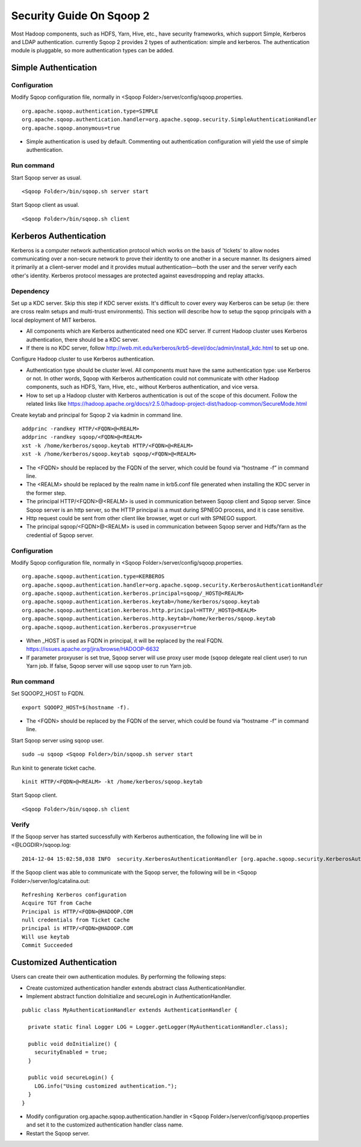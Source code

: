 .. Licensed to the Apache Software Foundation (ASF) under one or more
   contributor license agreements.  See the NOTICE file distributed with
   this work for additional information regarding copyright ownership.
   The ASF licenses this file to You under the Apache License, Version 2.0
   (the "License"); you may not use this file except in compliance with
   the License.  You may obtain a copy of the License at

       http://www.apache.org/licenses/LICENSE-2.0

   Unless required by applicable law or agreed to in writing, software
   distributed under the License is distributed on an "AS IS" BASIS,
   WITHOUT WARRANTIES OR CONDITIONS OF ANY KIND, either express or implied.
   See the License for the specific language governing permissions and
   limitations under the License.


=========================
Security Guide On Sqoop 2
=========================

Most Hadoop components, such as HDFS, Yarn, Hive, etc., have security frameworks, which support Simple, Kerberos and LDAP authentication. currently Sqoop 2 provides 2 types of authentication: simple and kerberos. The authentication module is pluggable, so more authentication types can be added.

Simple Authentication
=====================

Configuration
-------------
Modify Sqoop configuration file, normally in <Sqoop Folder>/server/config/sqoop.properties.

::

  org.apache.sqoop.authentication.type=SIMPLE
  org.apache.sqoop.authentication.handler=org.apache.sqoop.security.SimpleAuthenticationHandler
  org.apache.sqoop.anonymous=true

-	Simple authentication is used by default. Commenting out authentication configuration will yield the use of simple authentication.

Run command
-----------
Start Sqoop server as usual.

::

  <Sqoop Folder>/bin/sqoop.sh server start

Start Sqoop client as usual.

::

  <Sqoop Folder>/bin/sqoop.sh client

Kerberos Authentication
=======================

Kerberos is a computer network authentication protocol which works on the basis of 'tickets' to allow nodes communicating over a non-secure network to prove their identity to one another in a secure manner. Its designers aimed it primarily at a client–server model and it provides mutual authentication—both the user and the server verify each other's identity. Kerberos protocol messages are protected against eavesdropping and replay attacks.

Dependency
----------
Set up a KDC server. Skip this step if KDC server exists. It's difficult to cover every way Kerberos can be setup (ie: there are cross realm setups and multi-trust environments). This section will describe how to setup the sqoop principals with a local deployment of MIT kerberos.

-	All components which are Kerberos authenticated need one KDC server. If current Hadoop cluster uses Kerberos authentication, there should be a KDC server.
-	If there is no KDC server, follow http://web.mit.edu/kerberos/krb5-devel/doc/admin/install_kdc.html to set up one.

Configure Hadoop cluster to use Kerberos authentication.

-	Authentication type should be cluster level. All components must have the same authentication type: use Kerberos or not. In other words, Sqoop with Kerberos authentication could not communicate with other Hadoop components, such as HDFS, Yarn, Hive, etc., without Kerberos authentication, and vice versa.
-	How to set up a Hadoop cluster with Kerberos authentication is out of the scope of this document. Follow the related links like https://hadoop.apache.org/docs/r2.5.0/hadoop-project-dist/hadoop-common/SecureMode.html

Create keytab and principal for Sqoop 2 via kadmin in command line.

::

  addprinc -randkey HTTP/<FQDN>@<REALM>
  addprinc -randkey sqoop/<FQDN>@<REALM>
  xst -k /home/kerberos/sqoop.keytab HTTP/<FQDN>@<REALM>
  xst -k /home/kerberos/sqoop.keytab sqoop/<FQDN>@<REALM>

-	The <FQDN> should be replaced by the FQDN of the server, which could be found via “hostname -f” in command line.
-	The <REALM> should be replaced by the realm name in krb5.conf file generated when installing the KDC server in the former step.
-	The principal HTTP/<FQDN>@<REALM> is used in communication between Sqoop client and Sqoop server. Since Sqoop server is an http server, so the HTTP principal is a must during SPNEGO process, and it is case sensitive.
-	Http request could be sent from other client like browser, wget or curl with SPNEGO support.
-	The principal sqoop/<FQDN>@<REALM> is used in communication between Sqoop server and Hdfs/Yarn as the credential of Sqoop server.

Configuration
-------------
Modify Sqoop configuration file, normally in <Sqoop Folder>/server/config/sqoop.properties.

::

  org.apache.sqoop.authentication.type=KERBEROS
  org.apache.sqoop.authentication.handler=org.apache.sqoop.security.KerberosAuthenticationHandler
  org.apache.sqoop.authentication.kerberos.principal=sqoop/_HOST@<REALM>
  org.apache.sqoop.authentication.kerberos.keytab=/home/kerberos/sqoop.keytab
  org.apache.sqoop.authentication.kerberos.http.principal=HTTP/_HOST@<REALM>
  org.apache.sqoop.authentication.kerberos.http.keytab=/home/kerberos/sqoop.keytab
  org.apache.sqoop.authentication.kerberos.proxyuser=true

-	When _HOST is used as FQDN in principal, it will be replaced by the real FQDN. https://issues.apache.org/jira/browse/HADOOP-6632
-	If parameter proxyuser is set true, Sqoop server will use proxy user mode (sqoop delegate real client user) to run Yarn job. If false, Sqoop server will use sqoop user to run Yarn job.

Run command
-----------
Set SQOOP2_HOST to FQDN.

::

  export SQOOP2_HOST=$(hostname -f).

-	The <FQDN> should be replaced by the FQDN of the server, which could be found via “hostname -f” in command line.

Start Sqoop server using sqoop user.

::

  sudo –u sqoop <Sqoop Folder>/bin/sqoop.sh server start

Run kinit to generate ticket cache.

::

  kinit HTTP/<FQDN>@<REALM> -kt /home/kerberos/sqoop.keytab

Start Sqoop client.

::

  <Sqoop Folder>/bin/sqoop.sh client

Verify
------
If the Sqoop server has started successfully with Kerberos authentication, the following line will be in <@LOGDIR>/sqoop.log:

::

  2014-12-04 15:02:58,038 INFO  security.KerberosAuthenticationHandler [org.apache.sqoop.security.KerberosAuthenticationHandler.secureLogin(KerberosAuthenticationHandler.java:84)] Using Kerberos authentication, principal [sqoop/_HOST@HADOOP.COM] keytab [/home/kerberos/sqoop.keytab]

If the Sqoop client was able to communicate with the Sqoop server, the following will be in <Sqoop Folder>/server/log/catalina.out:

::

  Refreshing Kerberos configuration
  Acquire TGT from Cache
  Principal is HTTP/<FQDN>@HADOOP.COM
  null credentials from Ticket Cache
  principal is HTTP/<FQDN>@HADOOP.COM
  Will use keytab
  Commit Succeeded

Customized Authentication
=========================

Users can create their own authentication modules. By performing the following steps:

-	Create customized authentication handler extends abstract class AuthenticationHandler.
-	Implement abstract function doInitialize and secureLogin in AuthenticationHandler.

::

  public class MyAuthenticationHandler extends AuthenticationHandler {

    private static final Logger LOG = Logger.getLogger(MyAuthenticationHandler.class);

    public void doInitialize() {
      securityEnabled = true;
    }

    public void secureLogin() {
      LOG.info("Using customized authentication.");
    }
  }

-	Modify configuration org.apache.sqoop.authentication.handler in <Sqoop Folder>/server/config/sqoop.properties and set it to the customized authentication handler class name.
-	Restart the Sqoop server.